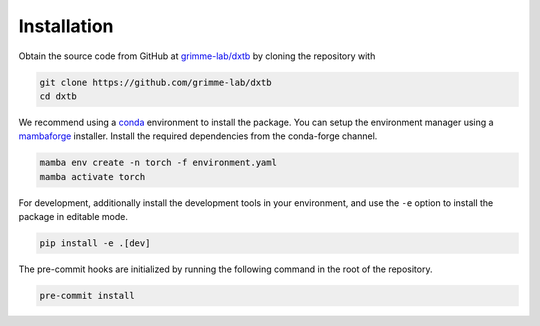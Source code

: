 .. _dev_installation:

Installation
============

Obtain the source code from GitHub at `grimme-lab/dxtb <https://github.com/grimme-lab/dxtb>`__ by cloning the repository with

.. code-block:: shell

    git clone https://github.com/grimme-lab/dxtb
    cd dxtb

We recommend using a `conda <https://conda.io/>`__ environment to install the package.
You can setup the environment manager using a `mambaforge <https://github.com/conda-forge/miniforge>`__ installer.
Install the required dependencies from the conda-forge channel.

.. code-block:: shell

    mamba env create -n torch -f environment.yaml
    mamba activate torch

For development, additionally install the development tools in your environment, and use the ``-e`` option to install the package in editable mode.

.. code-block:: shell

    pip install -e .[dev]

The pre-commit hooks are initialized by running the following command in the root of the repository.

.. code-block:: shell

    pre-commit install

